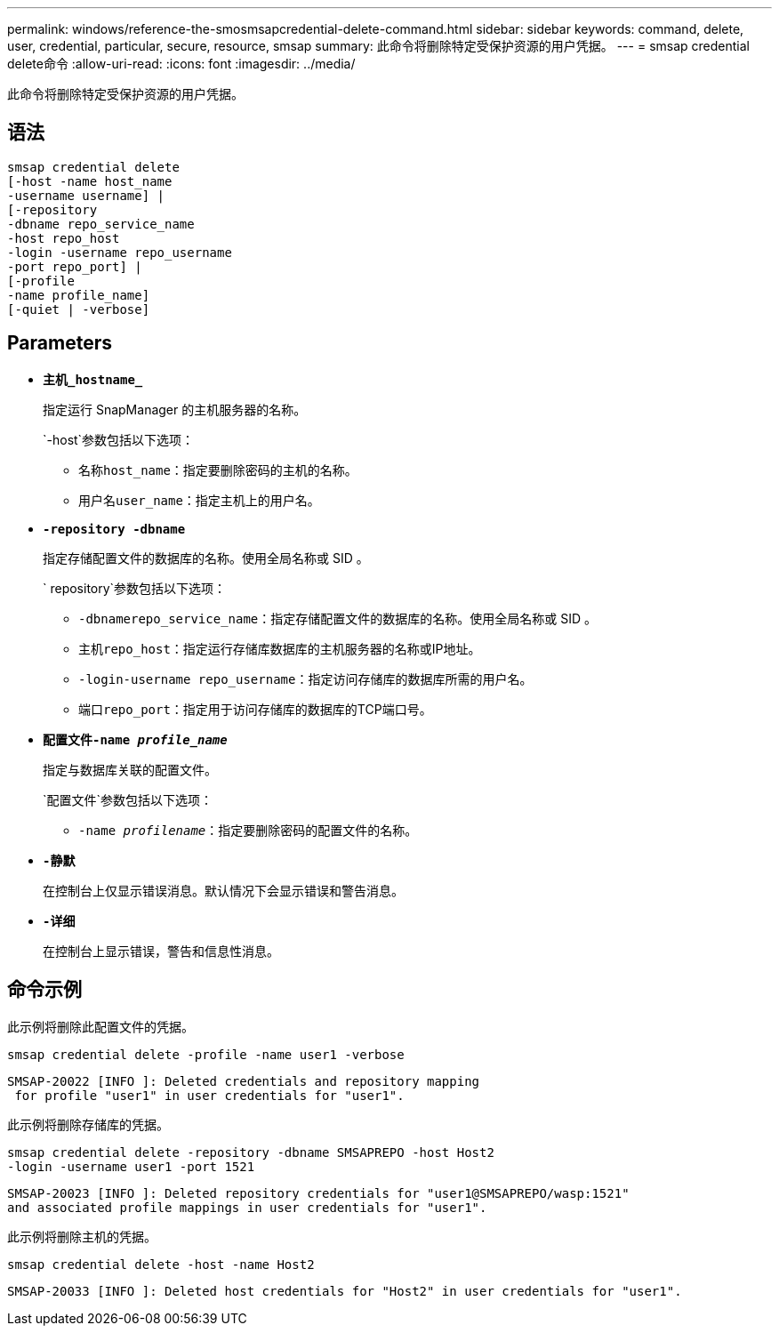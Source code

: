 ---
permalink: windows/reference-the-smosmsapcredential-delete-command.html 
sidebar: sidebar 
keywords: command, delete, user, credential, particular, secure, resource, smsap 
summary: 此命令将删除特定受保护资源的用户凭据。 
---
= smsap credential delete命令
:allow-uri-read: 
:icons: font
:imagesdir: ../media/


[role="lead"]
此命令将删除特定受保护资源的用户凭据。



== 语法

[listing]
----

smsap credential delete
[-host -name host_name
-username username] |
[-repository
-dbname repo_service_name
-host repo_host
-login -username repo_username
-port repo_port] |
[-profile
-name profile_name]
[-quiet | -verbose]
----


== Parameters

* *`主机_hostname_`*
+
指定运行 SnapManager 的主机服务器的名称。

+
`-host`参数包括以下选项：

+
** `名称host_name`：指定要删除密码的主机的名称。
** `用户名user_name`：指定主机上的用户名。


* *`-repository -dbname`*
+
指定存储配置文件的数据库的名称。使用全局名称或 SID 。

+
` repository`参数包括以下选项：

+
** `-dbnamerepo_service_name`：指定存储配置文件的数据库的名称。使用全局名称或 SID 。
** `主机repo_host`：指定运行存储库数据库的主机服务器的名称或IP地址。
** `-login-username repo_username`：指定访问存储库的数据库所需的用户名。
** `端口repo_port`：指定用于访问存储库的数据库的TCP端口号。


* *`配置文件-name _profile_name_`*
+
指定与数据库关联的配置文件。

+
`配置文件`参数包括以下选项：

+
** `-name _profilename_`：指定要删除密码的配置文件的名称。


* *`-静默`*
+
在控制台上仅显示错误消息。默认情况下会显示错误和警告消息。

* *`-详细`*
+
在控制台上显示错误，警告和信息性消息。





== 命令示例

此示例将删除此配置文件的凭据。

[listing]
----
smsap credential delete -profile -name user1 -verbose
----
[listing]
----
SMSAP-20022 [INFO ]: Deleted credentials and repository mapping
 for profile "user1" in user credentials for "user1".
----
此示例将删除存储库的凭据。

[listing]
----
smsap credential delete -repository -dbname SMSAPREPO -host Host2
-login -username user1 -port 1521
----
[listing]
----
SMSAP-20023 [INFO ]: Deleted repository credentials for "user1@SMSAPREPO/wasp:1521"
and associated profile mappings in user credentials for "user1".
----
此示例将删除主机的凭据。

[listing]
----
smsap credential delete -host -name Host2
----
[listing]
----
SMSAP-20033 [INFO ]: Deleted host credentials for "Host2" in user credentials for "user1".
----